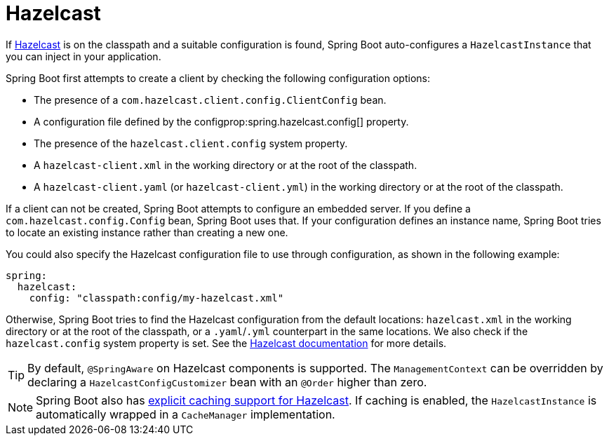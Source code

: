 [[io.hazelcast]]
= Hazelcast

If https://hazelcast.com/[Hazelcast] is on the classpath and a suitable configuration is found, Spring Boot auto-configures a `HazelcastInstance` that you can inject in your application.

Spring Boot first attempts to create a client by checking the following configuration options:

* The presence of a `com.hazelcast.client.config.ClientConfig` bean.
* A configuration file defined by the configprop:spring.hazelcast.config[] property.
* The presence of the `hazelcast.client.config` system property.
* A `hazelcast-client.xml` in the working directory or at the root of the classpath.
* A `hazelcast-client.yaml` (or `hazelcast-client.yml`) in the working directory or at the root of the classpath.

If a client can not be created, Spring Boot attempts to configure an embedded server.
If you define a `com.hazelcast.config.Config` bean, Spring Boot uses that.
If your configuration defines an instance name, Spring Boot tries to locate an existing instance rather than creating a new one.

You could also specify the Hazelcast configuration file to use through configuration, as shown in the following example:

[source,yaml,indent=0,subs="verbatim",configprops,configblocks]
----
	spring:
	  hazelcast:
	    config: "classpath:config/my-hazelcast.xml"
----

Otherwise, Spring Boot tries to find the Hazelcast configuration from the default locations: `hazelcast.xml` in the working directory or at the root of the classpath, or a `.yaml`/`.yml` counterpart in the same locations.
We also check if the `hazelcast.config` system property is set.
See the https://docs.hazelcast.org/docs/latest/manual/html-single/[Hazelcast documentation] for more details.

TIP: By default, `@SpringAware` on Hazelcast components is supported.
The `ManagementContext` can be overridden by declaring a `HazelcastConfigCustomizer` bean with an `@Order` higher than zero.

NOTE: Spring Boot also has <<io#io.caching.provider.hazelcast,explicit caching support for Hazelcast>>.
If caching is enabled, the `HazelcastInstance` is automatically wrapped in a `CacheManager` implementation.
